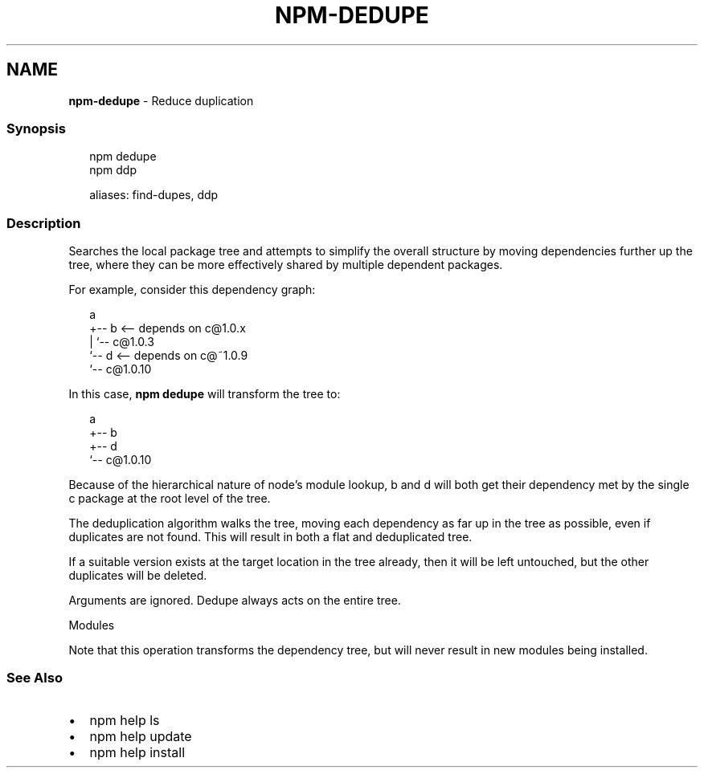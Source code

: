 .TH "NPM\-DEDUPE" "1" "February 2020" "" ""
.SH "NAME"
\fBnpm-dedupe\fR \- Reduce duplication
.SS Synopsis
.P
.RS 2
.nf
npm dedupe
npm ddp

aliases: find\-dupes, ddp
.fi
.RE
.SS Description
.P
Searches the local package tree and attempts to simplify the overall
structure by moving dependencies further up the tree, where they can
be more effectively shared by multiple dependent packages\.
.P
For example, consider this dependency graph:
.P
.RS 2
.nf
a
+\-\- b <\-\- depends on c@1\.0\.x
|   `\-\- c@1\.0\.3
`\-\- d <\-\- depends on c@~1\.0\.9
    `\-\- c@1\.0\.10
.fi
.RE
.P
In this case, \fBnpm dedupe\fP will transform the tree to:
.P
.RS 2
.nf
a
+\-\- b
+\-\- d
`\-\- c@1\.0\.10
.fi
.RE
.P
Because of the hierarchical nature of node's module lookup, b and d
will both get their dependency met by the single c package at the root
level of the tree\.
.P
The deduplication algorithm walks the tree, moving each dependency as far
up in the tree as possible, even if duplicates are not found\. This will
result in both a flat and deduplicated tree\.
.P
If a suitable version exists at the target location in the tree
already, then it will be left untouched, but the other duplicates will
be deleted\.
.P
Arguments are ignored\. Dedupe always acts on the entire tree\.
.P
Modules
.P
Note that this operation transforms the dependency tree, but will never
result in new modules being installed\.
.SS See Also
.RS 0
.IP \(bu 2
npm help ls
.IP \(bu 2
npm help update
.IP \(bu 2
npm help install

.RE
